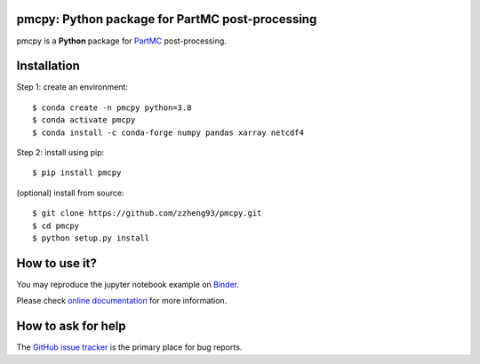 pmcpy: Python package for PartMC post-processing
------------------------------------------------
|doi| |docs| |GitHub| |binder| |license| |pepy|

.. |doi| image:: https://zenodo.org/badge/409430865.svg
   :target: https://zenodo.org/badge/latestdoi/409430865

.. |docs| image:: https://readthedocs.org/projects/pmcpy/badge/?version=latest
   :target: https://pmcpy.readthedocs.io/en/latest/?badge=latest
   :alt: Documentation Status

.. |GitHub| image:: https://img.shields.io/badge/GitHub-pmcpy-brightgreen.svg
   :target: https://github.com/zzheng93/pmcpy

.. |binder| image:: https://mybinder.org/badge_logo.svg
 :target: https://mybinder.org/v2/gh/zzheng93/pmcpy/HEAD?filepath=docs%2Fnotebooks

.. |license| image:: https://img.shields.io/badge/License-MIT-blue.svg
   :target: https://github.com/zzheng93/pmcpy/blob/master/LICENSE
   
.. |pepy| image:: https://static.pepy.tech/personalized-badge/pmcpy?period=total&units=international_system&left_color=black&right_color=orange&left_text=Downloads
   :target: https://pepy.tech/project/pmcpy

pmcpy is a **Python** package for `PartMC <https://github.com/compdyn/partmc>`_ post-processing.

Installation
------------

Step 1: create an environment::

    $ conda create -n pmcpy python=3.8
    $ conda activate pmcpy
    $ conda install -c conda-forge numpy pandas xarray netcdf4

Step 2: install using pip::

    $ pip install pmcpy

(optional) install from source:: 

    $ git clone https://github.com/zzheng93/pmcpy.git
    $ cd pmcpy
    $ python setup.py install

How to use it?
--------------
You may reproduce the jupyter notebook example on `Binder <https://mybinder.org/v2/gh/zzheng93/pmcpy/HEAD?filepath=docs%2Fnotebooks>`_.

Please check `online documentation <https://pmcpy.readthedocs.io/en/latest/>`_ for more information.

How to ask for help
-------------------
The `GitHub issue tracker <https://github.com/zzheng93/pmcpy/issues>`_ is the primary place for bug reports. 
